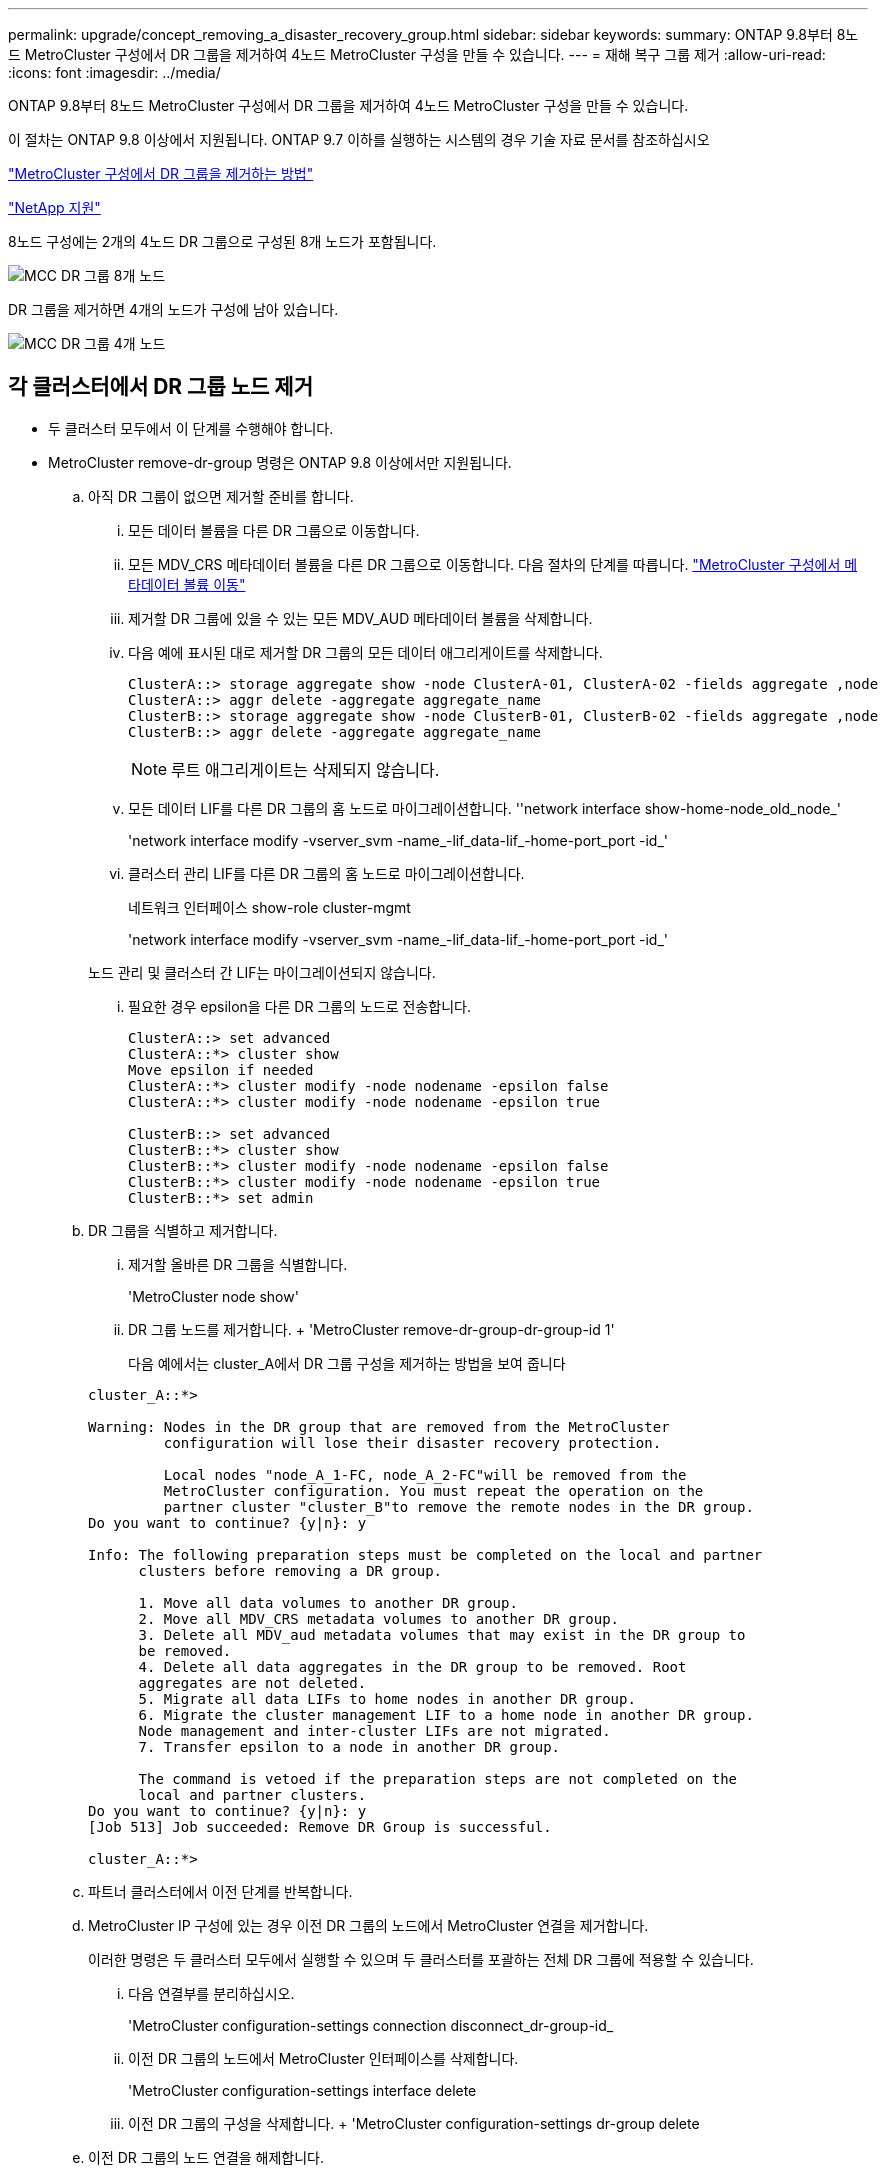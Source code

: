 ---
permalink: upgrade/concept_removing_a_disaster_recovery_group.html 
sidebar: sidebar 
keywords:  
summary: ONTAP 9.8부터 8노드 MetroCluster 구성에서 DR 그룹을 제거하여 4노드 MetroCluster 구성을 만들 수 있습니다. 
---
= 재해 복구 그룹 제거
:allow-uri-read: 
:icons: font
:imagesdir: ../media/


[role="lead"]
ONTAP 9.8부터 8노드 MetroCluster 구성에서 DR 그룹을 제거하여 4노드 MetroCluster 구성을 만들 수 있습니다.

이 절차는 ONTAP 9.8 이상에서 지원됩니다. ONTAP 9.7 이하를 실행하는 시스템의 경우 기술 자료 문서를 참조하십시오

link:https://kb.netapp.com/Advice_and_Troubleshooting/Data_Protection_and_Security/MetroCluster/How_to_remove_a_DR-Group_from_a_MetroCluster["MetroCluster 구성에서 DR 그룹을 제거하는 방법"]

https://mysupport.netapp.com/site/global/dashboard["NetApp 지원"]

8노드 구성에는 2개의 4노드 DR 그룹으로 구성된 8개 노드가 포함됩니다.

image::../media/mcc_dr_groups_8_node.gif[MCC DR 그룹 8개 노드]

DR 그룹을 제거하면 4개의 노드가 구성에 남아 있습니다.

image::../media/mcc_dr_groups_4_node.gif[MCC DR 그룹 4개 노드]



== 각 클러스터에서 DR 그룹 노드 제거

* 두 클러스터 모두에서 이 단계를 수행해야 합니다.
* MetroCluster remove-dr-group 명령은 ONTAP 9.8 이상에서만 지원됩니다.
+
.. 아직 DR 그룹이 없으면 제거할 준비를 합니다.
+
... 모든 데이터 볼륨을 다른 DR 그룹으로 이동합니다.
... 모든 MDV_CRS 메타데이터 볼륨을 다른 DR 그룹으로 이동합니다. 다음 절차의 단계를 따릅니다. https://docs.netapp.com/ontap-9/topic/com.netapp.doc.hw-metrocluster-service/task_move_a_metadata_volume_in_mcc_configurations.html["MetroCluster 구성에서 메타데이터 볼륨 이동"]
... 제거할 DR 그룹에 있을 수 있는 모든 MDV_AUD 메타데이터 볼륨을 삭제합니다.
... 다음 예에 표시된 대로 제거할 DR 그룹의 모든 데이터 애그리게이트를 삭제합니다.
+
[listing]
----
ClusterA::> storage aggregate show -node ClusterA-01, ClusterA-02 -fields aggregate ,node
ClusterA::> aggr delete -aggregate aggregate_name
ClusterB::> storage aggregate show -node ClusterB-01, ClusterB-02 -fields aggregate ,node
ClusterB::> aggr delete -aggregate aggregate_name
----
+

NOTE: 루트 애그리게이트는 삭제되지 않습니다.

... 모든 데이터 LIF를 다른 DR 그룹의 홈 노드로 마이그레이션합니다. ''network interface show-home-node_old_node_'
+
'network interface modify -vserver_svm -name_-lif_data-lif_-home-port_port -id_'

... 클러스터 관리 LIF를 다른 DR 그룹의 홈 노드로 마이그레이션합니다.
+
네트워크 인터페이스 show-role cluster-mgmt

+
'network interface modify -vserver_svm -name_-lif_data-lif_-home-port_port -id_'

+
노드 관리 및 클러스터 간 LIF는 마이그레이션되지 않습니다.

... 필요한 경우 epsilon을 다른 DR 그룹의 노드로 전송합니다.
+
[listing]
----
ClusterA::> set advanced
ClusterA::*> cluster show
Move epsilon if needed
ClusterA::*> cluster modify -node nodename -epsilon false
ClusterA::*> cluster modify -node nodename -epsilon true

ClusterB::> set advanced
ClusterB::*> cluster show
ClusterB::*> cluster modify -node nodename -epsilon false
ClusterB::*> cluster modify -node nodename -epsilon true
ClusterB::*> set admin
----


.. DR 그룹을 식별하고 제거합니다.
+
... 제거할 올바른 DR 그룹을 식별합니다.
+
'MetroCluster node show'

... DR 그룹 노드를 제거합니다. + 'MetroCluster remove-dr-group-dr-group-id 1'
+
다음 예에서는 cluster_A에서 DR 그룹 구성을 제거하는 방법을 보여 줍니다

+
[listing]
----
cluster_A::*>

Warning: Nodes in the DR group that are removed from the MetroCluster
         configuration will lose their disaster recovery protection.

         Local nodes "node_A_1-FC, node_A_2-FC"will be removed from the
         MetroCluster configuration. You must repeat the operation on the
         partner cluster "cluster_B"to remove the remote nodes in the DR group.
Do you want to continue? {y|n}: y

Info: The following preparation steps must be completed on the local and partner
      clusters before removing a DR group.

      1. Move all data volumes to another DR group.
      2. Move all MDV_CRS metadata volumes to another DR group.
      3. Delete all MDV_aud metadata volumes that may exist in the DR group to
      be removed.
      4. Delete all data aggregates in the DR group to be removed. Root
      aggregates are not deleted.
      5. Migrate all data LIFs to home nodes in another DR group.
      6. Migrate the cluster management LIF to a home node in another DR group.
      Node management and inter-cluster LIFs are not migrated.
      7. Transfer epsilon to a node in another DR group.

      The command is vetoed if the preparation steps are not completed on the
      local and partner clusters.
Do you want to continue? {y|n}: y
[Job 513] Job succeeded: Remove DR Group is successful.

cluster_A::*>
----


.. 파트너 클러스터에서 이전 단계를 반복합니다.
.. MetroCluster IP 구성에 있는 경우 이전 DR 그룹의 노드에서 MetroCluster 연결을 제거합니다.
+
이러한 명령은 두 클러스터 모두에서 실행할 수 있으며 두 클러스터를 포괄하는 전체 DR 그룹에 적용할 수 있습니다.

+
... 다음 연결부를 분리하십시오.
+
'MetroCluster configuration-settings connection disconnect_dr-group-id_

... 이전 DR 그룹의 노드에서 MetroCluster 인터페이스를 삭제합니다.
+
'MetroCluster configuration-settings interface delete

... 이전 DR 그룹의 구성을 삭제합니다. + 'MetroCluster configuration-settings dr-group delete


.. 이전 DR 그룹의 노드 연결을 해제합니다.
+
각 클러스터에서 이 단계를 수행해야 합니다.

+
... 고급 권한 수준 설정:
+
세트 프리빌리지 고급

... 스토리지 페일오버 해제:
+
'storage failover modify -node_node -name _ -enable false'

... 노드: + 'cluster unjoin-node_node-name_'의 연결을 해제합니다
+
이전 DR 그룹의 다른 로컬 노드에 대해 이 단계를 반복합니다.

... admin 권한 수준 설정: +'Set-Privilege admin'


.. 새 DR 그룹에서 클러스터 HA를 다시 설정합니다.
+
군산하수정-구성 진실

+
각 클러스터에서 이 단계를 수행해야 합니다.

.. 이전 컨트롤러 모듈 및 스토리지 쉘프를 중지하고 전원을 끄고 분리합니다.



